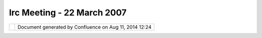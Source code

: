 Irc Meeting - 22 March 2007
###########################

+---------------------------+---------------------------+---------------------------+---------------------------+
| Community Plugins : IRC   |
| Meeting - 22 March 2007   |
| This page last changed on |
| Mar 08, 2010 by jgarnett. |
| | 1. RC10                 |
| |  2. SDK                 |
| |  3. Next week -1 hour   |
| |  4. Richard             |
| |  5. Console             |
| |  6. Nightly SDK         |
|                           |
| | (11:02) \*              |
| Jesse\_Eichar77 changes   |
| topic to '1) RC10 2) SDK  |
| 3) Next week -1 hour 4)   |
| Richard 5) Console'       |
| |  (11:02)                |
| <Jesse\_Eichar77> ok      |
| |  (11:02) <rgould> :O    |
| |  (11:02)                |
| <Jesse\_Eichar77> haha    |
| |  (11:02)                |
| <Jesse\_Eichar77> ok 1)   |
| |  (11:02) <moovida>      |
| |image31| what's up       |
| Richard?                  |
| |  (11:03) <rgould> i am  |
| apparently ( and I am     |
| still working |image32|   |
| |  (11:03)                |
| <Jesse\_Eichar77> Release |
| is looking good a couple  |
| of minor issues that I    |
| wanted to check out       |
| before making the         |
| release.                  |
| |  (11:03)                |
| <Jesse\_Eichar77> I think |
| they are addressed        |
| Geotiff and a problem     |
| with error reporting.     |
| |  (11:03) \* moovida     |
| just one more 6) sdk      |
| nightly builds            |
| |  (11:03)                |
| <Jesse\_Eichar77> so I    |
| have the next release     |
| ready for packaging.      |
| |  (11:03)                |
| <Jesse\_Eichar77> ok      |
| |  (11:04) \*             |
| Jesse\_Eichar77 changes   |
| topic to '1) RC10 2) SDK  |
| 3) Next week -1 hour 4)   |
| Richard 5) Console 6)     |
| nightly SDK'              |
| |  (11:04)                |
| <Jesse\_Eichar77> I'll    |
| put it out today for      |
| testing and start on the  |
| SDK                       |
| |  (11:05)                |
| <Jesse\_Eichar77> 2) SDK  |
| |  (11:05)                |
| <Jesse\_Eichar77> I'll    |
| start today               |
| |  (11:05) <moovida>      |
| |image33| great!          |
| |  (11:05)                |
| <Jesse\_Eichar77> 3) next |
| week -1 hour              |
| |  (11:05)                |
| <Jesse\_Eichar77>         |
| |image34|                 |
| |  (11:05)                |
| <Jesse\_Eichar77> -1 hour |
| sounds good to me.        |
| |  (11:05) <moovida> is   |
| that ok?                  |
| |  (11:05)                |
| <Jesse\_Eichar77> I'll    |
| update the calendar       |
| |  (11:05) <moovida>      |
| thanks                    |
| |  (11:07) <moovida>      |
| Richard, is four up to    |
| you?                      |
| |  (11:07) <rgould> guess |
| so                        |
| |  (11:07) <rgould> i     |
| have been hacking at udig |
| a bit lately              |
| |  (11:07) <rgould> quick |
| summary of some changes:  |
| |  (11:08) <rgould> added |
| a couple configuration    |
| items (extension points)  |
| for allowing custom       |
| applications to configure |
| aspects of the udig UI    |
| |  (11:08) <rgould>       |
| net.refractions.udig.ui.w |
| orkbenchConfigurations    |
| (configures the           |
| workbench)                |
| |  (11:08) <rgould>       |
| net.refractions.udig.ui.m |
| enuBuilders               |
| (sets up the menu and     |
| coolbar)                  |
| |  (11:08) <rgould> and   |
| net.refractions.udig.proj |
| ect.ui.toolManagers       |
| (specifies a custom       |
| implementation of         |
| toolmanager, so that you  |
| can control the udig      |
| toolbar)                  |
| |  (11:08) <rgould> these |
| are specified in          |
| plugin\_customization.ini |
| |  (11:09) <rgould> I     |
| also added a couple other |
| preferences that can be   |
| controlled from           |
| plugin\_customization.ini |
| |  (11:09) <rgould> such  |
| as display of the tips    |
| dialog                    |
| |  (11:09) <rgould> and   |
| whether maps should be    |
| re-opened on startup      |
| |  (11:09) <rgould> and i |
| fixed the open file       |
| dialog filter on linux    |
| |image35|                 |
| |  (11:10) <rgould>       |
| that's about it           |
| |  (11:10) <moovida> you  |
| mean the open file for    |
| project openings?         |
| |  (11:10) <rgould> right |
| now I am fixing a bug     |
| that has arisen with      |
| respect to editing while  |
| a the editmanager is      |
| locked to a specific      |
| layer                     |
| |  (11:10) <rgould> no,   |
| add layer -> files        |
| |  (11:10) <jgarnett>     |
| docs richard? Even quick  |
| code example ...          |
| |  (11:11) <jgarnett> or  |
| perhaps if that is too    |
| much a sample in svn      |
| examples                  |
| |  (11:11) <rgould> for   |
| what?                     |
| |  (11:12) <rgould> the   |
| new extensions?           |
| |  (11:12) <jgarnett> the |
| extension points above    |
| |  (11:12) <rgould> there |
| are some exmaples in the  |
| docs for the extension    |
| points                    |
| |  (11:12) <jgarnett>     |
| yeah!                     |
| |  (11:12) <rgould> i'll  |
| write more about it later |
| too                       |
| |  (11:12) <rgould> but i |
| need to get this project  |
| finishee                  |
| |  (11:12) <rgould>       |
| finished                  |
| |  (11:13)                |
| <Jesse\_Eichar77> wow     |
| |  (11:13)                |
| <Jesse\_Eichar77> good    |
| job richard. you follow   |
| that moovida?             |
| |  (11:13)                |
| <Jesse\_Eichar77>         |
| |image36|                 |
| |  (11:13) <moovida> yes, |
| I'm looking forward to    |
| try some |image37|        |
| |  (11:14) <moovida> that |
| will help creating better |
| toolbar configs, right?   |
| |  (11:14) <rgould> it's  |
| still not ideal. Some     |
| things feel kind of       |
| hacky, but it is a start  |
| |  (11:14) <rgould> yeah  |
| |  (11:14) <moovida> and  |
| menus and... and          |
| |image38|                 |
| |  (11:14) <rgould> (see  |
| my recent email to Tony   |
| Roth)                     |
| |  (11:14) <rgould>       |
| customizable toolbars     |
| could probably done in    |
| much a nicer manner       |
| |  (11:15) <moovida> that |
| is good, at the point the |
| console is ok, we have to |
| add tonns of stuff which  |
| will need some order      |
| |  (11:15) <rgould> cool  |
| - perhaps you can come up |
| with better ideas on how  |
| to do it                  |
| |  (11:16)                |
| <Jesse\_Eichar77> ok 5)   |
| Console:                  |
| |  (11:16)                |
| <Jesse\_Eichar77>         |
| moovida?                  |
| |  (11:16) <moovida> I'm  |
| here for your questions   |
| |image39|                 |
| |  (11:16) <moovida> or   |
| better where should I     |
| start?                    |
| |  (11:16) <moovida> did  |
| you have time to see my   |
| picture?                  |
| |  (11:17) <moovida> we   |
| decided to keep the       |
| console almost standalone |
| |  (11:17) <moovida> in   |
| udig we will add the      |
| access in 3 ways          |
| |  (11:18) <moovida>      |
| visual console, prompt    |
| console, single gui for   |
| every command             |
| |  (11:18) <moovida> the  |
| editors will support also |
| R syntax embedded in      |
| beanshell syntax          |
| |  (11:18)                |
| <Jesse\_Eichar77> could   |
| you give a brief          |
| description of each of    |
| those consoles?           |
| |  (11:19) <moovida>      |
| sure:                     |
| |  (11:19) <moovida> 1)   |
| visual console: a GEF     |
| based editor in which     |
| from the palette you can  |
| drag                      |
| |  (11:19) <moovida>      |
| models and datatypes      |
| |  (11:19)                |
| <Jesse\_Eichar77> oh      |
| right.                    |
| |  (11:19) <moovida> and  |
| link them together to     |
| read and write from every |
| type of data              |
| |  (11:19) <moovida> and  |
| process it                |
| |  (11:20) <moovida>      |
| there will be a play      |
| button that will launch   |
| the stuff                 |
| |  (11:20) <moovida> and  |
| you can save execution    |
| configs                   |
| |  (11:20) <moovida> 2)   |
| an editor window          |
| |  (11:21) <moovida> that |
| supports syntax highlight |
| for beanshell script,     |
| jgrass (and compliant)    |
| commmands                 |
| |  (11:21) <moovida> and  |
| R scripting               |
| |  (11:21) <moovida> same |
| here we have to push play |
| and the thing runs        |
| |  (11:22) <moovida> 3)   |
| the old nice standard way |
| |  (11:22) <moovida> from |
| a menu or toolbar you     |
| click on an icon, a gui   |
| appears                   |
| |  (11:22) <moovida> and  |
| you can choose input and  |
| output maps and values    |
| and then you push OK      |
| |  (11:22)                |
| <Jesse\_Eichar77> ok      |
| thanks                    |
| |  (11:22) <moovida> and  |
| it executes that thing    |
| |  (11:23) <moovida> yup  |
| |  (11:23) <moovida>      |
| questions?                |
| |  (11:23) <moovida>      |
| comments?                 |
| |  (11:24)                |
| <Jesse\_Eichar77> ok      |
| |  (11:24)                |
| <Jesse\_Eichar77> The     |
| visual context backs onto |
| a open MI model?          |
| |  (11:24) <moovida> all  |
| of them do so             |
| |  (11:24)                |
| <Jesse\_Eichar77> cool.   |
| |  (11:25) <moovida> they |
| all produce a string and  |
| a preprocessor does the   |
| needed creation of openmi |
| compliant stuff           |
| |  (11:25)                |
| <Jesse\_Eichar77> and the |
| open MI implementation is |
| open ended so we can do   |
| operations on features or |
| gridcoverages or ...      |
| |  (11:25)                |
| <Jesse\_Eichar77>         |
| correct?                  |
| |  (11:25) <moovida>      |
| absolutely |image40|      |
| |  (11:26)                |
| <Jesse\_Eichar77> cool    |
| |  (11:26)                |
| <Jesse\_Eichar77> why     |
| beanshell and not         |
| javascript?               |
| |  (11:26) <moovida> the  |
| lower part will base on   |
| JGrass API and geotools   |
| api                       |
| |  (11:26) <moovida>      |
| javascript? What do you   |
| mean?                     |
| |  (11:26)                |
| <Jesse\_Eichar77> the     |
| scripting language for    |
| the prompt console        |
| |  (11:26) <moovida> the  |
| one in jdk 1.6?           |
| |  (11:27) <moovida> it   |
| doesn't seem to be        |
| assured that it will stay |
| there                     |
| |  (11:27)                |
| <Jesse\_Eichar77> Is bean |
| shell part of the sdk?    |
| |  (11:28) <moovida> I    |
| thought it was, but       |
| things are not clear      |
| right now                 |
| |  (11:28) <moovida>      |
| beanshell is not a        |
| mandatory choice tho      |
| |  (11:28)                |
| <Jesse\_Eichar77> just    |
| curious about the choice  |
| that's all                |
| |  (11:28) <moovida> I    |
| want something open for   |
| other scripting languages |
| |  (11:28) <moovida> I    |
| would be glad to hear     |
| ideas                     |
| |  (11:29)                |
| <Jesse\_Eichar77> If java |
| script is available and   |
| easy to integrate I think |
| that would be useful      |
| simply because lots of    |
| people know... Especially |
| thanks to all the web 2.0 |
| hype.                     |
| |  (11:29) <moovida> I    |
| wanted to approach        |
| jhyton, since everyone    |
| seems to love it          |
| |  (11:29)                |
| <Jesse\_Eichar77>         |
| compared to beanshell.... |
| I only know 1 person who  |
| know it.                  |
| |  (11:29) <moovida>      |
| |image41|                 |
| |  (11:30) <moovida> the  |
| javascript bases on the   |
| web kavascript?           |
| |  (11:30) <moovida> kava |
| = java                    |
| |  (11:30)                |
| <Jesse\_Eichar77> the     |
| language is the same just |
| some of the libraries     |
| wouldn't apply to us      |
| |  (11:30) <moovida> I'm  |
| really confused about     |
| those                     |
| |  (11:30)                |
| <Jesse\_Eichar77> I know  |
| it can use java classes   |
| |  (11:31)                |
| <Jesse\_Eichar77> and     |
| java jars                 |
| |  (11:31)                |
| <Jesse\_Eichar77> so we   |
| could make the java       |
| objects                   |
| |  (11:31) <moovida> same |
| as beanshell, right... I  |
| will have a look at it,   |
| but I'm not sure if we    |
| mean the same             |
| |  (11:31) <moovida> do   |
| you have a link to what   |
| you mean?                 |
| |  (11:31)                |
| <Jesse\_Eichar77> Not off |
| the cuff                  |
| |  (11:31)                |
| <Jesse\_Eichar77> I'      |
| |  (11:32)                |
| <Jesse\_Eichar77> I'm not |
| that great at javascript. |
| |  (11:32)                |
| <Jesse\_Eichar77> but I   |
| do know it isn't          |
| restricted to the browser |
| |  (11:32)                |
| <Jesse\_Eichar77> its     |
| just a language like any  |
| other scripting language  |
| |  (11:32)                |
| <Jesse\_Eichar77> But     |
| lets compare the two and  |
| decide the best for the   |
| "main" scripting          |
| language.                 |
| |  (11:32)                |
| <Jesse\_Eichar77> If it   |
| is too hard to integrate  |
| then we may go to the     |
| beanshell route.          |
| |  (11:33)                |
| <Jesse\_Eichar77> but     |
| especially with java 6 it |
| integrates REALLY easily  |
| with java                 |
| |  (11:33) <moovida> yes, |
| it would be nice to hear  |
| someone that has          |
| experiences               |
| |  (11:33)                |
| <Jesse\_Eichar77> as for  |
| java 5 I don't know.      |
| |  (11:33)                |
| <Jesse\_Eichar77> ok lets |
| do some research.         |
| |  (11:33) <aaime> groovy |
| groovy                    |
| |  (11:33) \* aaime goes  |
| back in his dark conern   |
| |  (11:33)                |
| <Jesse\_Eichar77> I love  |
| groovy |image42|          |
| |  (11:33) <moovida>      |
| |image43| I don't know    |
| groovy                    |
| |  (11:33)                |
| <Jesse\_Eichar77> I'd     |
| vote for that |image44|   |
| but I think java script   |
| is better known |image45| |
| |  (11:34)                |
| <Jesse\_Eichar77> ok next |
| |  (11:34)                |
| <Jesse\_Eichar77> 6)      |
| nightly SDK               |
| |  (11:34) <moovida> one  |
| last                      |
| |  (11:34) <moovida>      |
| about console             |
| |  (11:34)                |
| <Jesse\_Eichar77> ok      |
| |  (11:34) <moovida> you  |
| are aware (I have to      |
| repeat it) that we will   |
| use the GRASS workspace   |
| as container for          |
| analyses?                 |
| |  (11:35) <moovida> is   |
| that ok for eveyone?      |
| |  (11:35) <moovida>      |
| speak now or ....         |
| |  (11:35) <moovida> or   |
| never |image46| Great!!   |
| |  (11:35)                |
| <Jesse\_Eichar77> wait!!! |
| |  (11:35)                |
| <Jesse\_Eichar77>         |
| |image47|                 |
| |  (11:36) <moovida>      |
| |image48| ok              |
| |  (11:36)                |
| <Jesse\_Eichar77> what do |
| you mean by that?         |
| |  (11:36)                |
| <Jesse\_Eichar77> all ins |
| and outs go into the      |
| grass workspace?          |
| |  (11:36) <moovida> yes, |
| somehow yes               |
| |  (11:37) <moovida> that |
| means that you will have  |
| to import some data to do |
| processing                |
| |  (11:37)                |
| <Jesse\_Eichar77> why is  |
| that a requirement?       |
| |  (11:38) <moovida>      |
| there are lots of         |
| reasons, which I then     |
| never remember when they  |
| ask me                    |
| |  (11:38) <moovida>      |
| consistency of projection |
| |  (11:38) <moovida>      |
| questions like            |
| |  (11:38) <moovida>      |
| where to write output     |
| maps?                     |
| |  (11:39)                |
| <Jesse\_Eichar77> It      |
| seems to me that there    |
| would be sources and      |
| sinks in the process      |
| chain                     |
| |  (11:39) <moovida> I    |
| can't afford to do lots   |
| of tranforming on maps,   |
| processing is already     |
| slow                      |
| |  (11:39) <moovida> what |
| do you mean by that?      |
| |  (11:40)                |
| <Jesse\_Eichar77> a       |
| source would be at the    |
| start of the chain (the   |
| "main inputs)             |
| |  (11:40)                |
| <Jesse\_Eichar77> Each    |
| operation would verify    |
| its pre-conditions (same  |
| projection)               |
| |  (11:40)                |
| <Jesse\_Eichar77> a sink  |
| is where the data goes at |
| the end.                  |
| |  (11:41)                |
| <Jesse\_Eichar77> That's  |
| the concept OSSIM uses    |
| |  (11:41)                |
| <Jesse\_Eichar77> a sink  |
| could be a screen even    |
| |  (11:41) <moovida>      |
| alright, but that would   |
| make almost impossible to |
| code a decoupled version  |
| of a console              |
| |  (11:41) <moovida> or   |
| better, a nightmare that  |
| gets worse when someone   |
| like me didn't do lot of  |
| work on vector formats    |
| |  (11:42)                |
| <Jesse\_Eichar77> tell    |
| you what. lets go for a   |
| middle ground.            |
| |  (11:42) <moovida> also |
| keeping the gRASS         |
| workspace makes us        |
| exploit everything from   |
| GRASS                     |
| |  (11:42) <moovida> and  |
| that is a lot             |
| |  (11:43) <moovida> yes  |
| Jesse?                    |
| |  (11:43) <moovida> what |
| is the middle ground?     |
| |  (11:43)                |
| <Jesse\_Eichar77> write   |
| it based on the grass     |
| workspace but everytime   |
| you have an source or     |
| sink try to capture that  |
| in an object. Or at least |
| consider migration paths. |
| |  (11:43) <jgarnett>     |
| moovida did my email      |
| about the difference      |
| between workspace and     |
| catalog make sense?       |
| |  (11:43)                |
| <Jesse\_Eichar77> I don't |
| want to make your job     |
| impossible but if we can  |
| leave the door open to    |
| future refactorings so    |
| that it can be done I     |
| think it would be REALLY  |
| beneficial.               |
| |  (11:43) <moovida>      |
| Jody, yes                 |
| |  (11:44) <jgarnett> I   |
| was thinking that a       |
| workspace was similar to  |
| a uDig Map                |
| |  (11:44) <moovida> yes, |
| but the point is that     |
| |  (11:44) <moovida> the  |
| catalog has too much but  |
| not everything            |
| |  (11:44) <jgarnett> The |
| comment a bout a          |
| "Scratch" workspace was   |
| similar to how uDig       |
| creates a new Map when    |
| needed .. you can create  |
| a new workspace when      |
| needed to make things     |
| easy for the user         |
| |  (11:44) <moovida> and  |
| the umap has not          |
| everything                |
| |  (11:45)                |
| <Jesse\_Eichar77> the     |
| umap is higher level not  |
| even part of the catalog  |
| |  (11:45) <jgarnett>     |
| moovida what does the     |
| catalog not have? (It is  |
| not supposed to have      |
| everything)               |
| |  (11:45) <moovida> we   |
| need to be able to work   |
| on maps even if they are  |
| not visible               |
| |  (11:45) <jgarnett> my  |
| guess is the part you are |
| missing is the "Extent"   |
| for which things in the   |
| workspace should be       |
| processed?                |
| |  (11:46) <moovida> what |
| do you mean ?             |
| |  (11:46) <jgarnett>     |
| Jesse\_Eichar77 agreed; I |
| view "workspace" as       |
| higher level not even     |
| part of the catalog as    |
| well                      |
| |  (11:46) <jgarnett> um  |
| can we have another name  |
| then workspace            |
| |  (11:46) <jgarnett>     |
| jworkspace perhaps        |
| |image49|                 |
| |  (11:46)                |
| <Jesse\_Eichar77>         |
| gworkspace                |
| |  (11:46) <jgarnett>     |
| good                      |
| |  (11:46) <moovida>      |
| alright                   |
| |  (11:47) <jgarnett>     |
| moovida my email question |
| - about what makes up a   |
| workspace - is what I am  |
| trying to answer.         |
| |  (11:47) <jgarnett> so  |
| far I am working on this  |
| assumption:               |
| |  (11:47) <jgarnett> -   |
| holds some resources for  |
| analysis                  |
| |  (11:47) <jgarnett> -   |
| has a common "extent" for |
| which those resources can |
| be processed              |
| |  (11:47) <moovida> yes  |
| |  (11:48) <moovida> now  |
| I see extent is what I    |
| call active region?       |
| |  (11:48) <jgarnett> -   |
| does not matter if the    |
| resources are visisble or |
| not (gworkspace is        |
| focused on use rather     |
| then display)             |
| |  (11:48) <jgarnett>     |
| right - active region     |
| |  (11:48) <moovida> yes  |
| |  (11:48) <moovida>      |
| perfect                   |
| |  (11:48) <jgarnett>     |
| that is about it for my   |
| idea of gworkspace        |
| |  (11:48) <jgarnett> am  |
| I missing anything?       |
| |  (11:48) <jgarnett>     |
| cool                      |
| |  (11:49) <moovida> no,  |
| I think that is all if    |
| projection is in extent   |
| |  (11:49) <jgarnett>     |
| since we are making this  |
| up - lets say yes!        |
| |  (11:49) <moovida> yes  |
| |  (11:49) <jgarnett> um  |
| active region is probably |
| a better name             |
| |  (11:49) <jgarnett> So  |
| you were asking about how |
| to make this "easy"       |
| |  (11:50) <jgarnett> if  |
| the user selects the      |
| "Active Region" tool and  |
| draws a box               |
| |  (11:50) <jgarnett> and |
| selects a layer in their  |
| map                       |
| |  (11:50) <jgarnett> and |
| says "analysis>munch      |
| |  (11:50) <jgarnett> you |
| can make a new gworkspace |
| populated with the data   |
| for that layer, and the   |
| active region defined by  |
| the tool - and start      |
| "munch"ing                |
| |  (11:51) <moovida> he   |
| he, but that is tooooo    |
| easy                      |
| |  (11:51) <moovida>      |
| |image50|                 |
| |  (11:51) <jgarnett>     |
| just the same way we make |
| a "new map" when the user |
| does not have one -> and  |
| the user does an "Add     |
| layer"                    |
| |  (11:51) <jgarnett> bah |
| - have fun!               |
| |  (11:51) <moovida> wait |
| Jody                      |
| |  (11:51) <jgarnett> I   |
| am here                   |
| |  (11:51) <moovida> in   |
| your example              |
| |  (11:52) <moovida> what |
| if you do this on a map   |
| that is not in the umap   |
| |  (11:52) <moovida> and  |
| trhat writes a raster     |
| |  (11:52) <moovida> I    |
| mean the munching         |
| |  (11:52) <moovida>      |
| writes a raster as output |
| |  (11:52) <moovida> a    |
| grass raster that needs a |
| grass structure to hold   |
| it                        |
| |  (11:52) <moovida> you  |
| can't force the user      |
| |  (11:53) <moovida> to   |
| choose evertime a folder  |
| |  (11:53) <moovida>      |
| inside a complicated      |
| structure of subfolders   |
| |  (11:53) <moovida> and  |
| let him decide if the     |
| projection is ok          |
| |  (11:53) <moovida> the  |
| user will die             |
| |  (11:53) <jgarnett> I   |
| understand                |
| |  (11:53) <jgarnett>     |
| much produces a result    |
| |  (11:53) <moovida> the  |
| user knows mapnames       |
| |  (11:53) <moovida> that |
| is it                     |
| |  (11:54) <jgarnett>     |
| what do you mean by a map |
| that is not in the umap   |
| |  (11:54) <jgarnett> (do |
| you mean not displayed    |
| right now?)               |
| |  (11:54) <jgarnett> you |
| can write the answer into |
| your gworkspace           |
| |  (11:54) <jgarnett> (it |
| does not need to be       |
| displayed)                |
| |  (11:54) <moovida> yes, |
| exactly, it lives         |
| somewhere                 |
| |  (11:54) <moovida> in   |
| gworkspace in my sight    |
| |  (11:54) <moovida>      |
| somewhere in the world in |
| your sight                |
| |  (11:54) <jgarnett> I   |
| was only talking about    |
| how to make acessing the  |
| gworkspace stuff easy for |
| people to get started.    |
| |  (11:55) <jgarnett>     |
| note the new entry in the |
| gworkspace should have an |
| entry in the catalog as   |
| well                      |
| |  (11:55) <jgarnett> it  |
| may be a temporary entry  |
| |  (11:55) <moovida> yes, |
| the creation of a         |
| gworkspace will be        |
| handled, sure             |
| |  (11:55) <jgarnett>     |
| (not sure if you plan on  |
| saving it or not?)        |
| Depends on the operation  |
| I guess .                 |
| |  (11:55) <moovida> but  |
| the user has to be aware  |
| of it                     |
| |  (11:55) <jgarnett> A   |
| view (the GWorkspace      |
| View) can pop up showing  |
| the newly created item in |
| the folder                |
| |  (11:55) <moovida> yes, |
| depends on operation      |
| |  (11:56) <jgarnett>     |
| Your folder idea; is that |
| a gworkspace?             |
| |  (11:56) <jgarnett> or  |
| does gworkspace have      |
| folders in it             |
| |  (11:56) <moovida>      |
| gworkspace has folders in |
| it                        |
| |  (11:56) <moovida> for  |
| rasters to read and write |
| |  (11:56) <moovida> for  |
| vectors                   |
| |  (11:56) <jgarnett>     |
| (note I recomend "tags"   |
| rather then folders ...   |
| so you can slice and dice |
| a bit more)               |
| |  (11:56) <moovida> the  |
| structure is know to the  |
| environment               |
| |  (11:57) <jgarnett>     |
| okay cool.                |
| |  (11:57)                |
| <Jesse\_Eichar77> So      |
| |  (11:57) <jgarnett> So  |
| your question was "which  |
| folder"                   |
| |  (11:57) <jgarnett> and |
| the udig answer is        |
| "sensible defaults"       |
| |  (11:57)                |
| <Jesse\_Eichar77> from    |
| what I understand the     |
| gworkspace is a kind of a |
| container for the         |
| operations to work in     |
| |  (11:57) <moovida> not  |
| really operations         |
| |  (11:57)                |
| <Jesse\_Eichar77> by      |
| default the operations    |
| will use the gworkspace   |
| container                 |
| |  (11:57) <jgarnett> so  |
| if their was not a        |
| gworkspace we made one    |
| ... can we do the same    |
| thing for a folder?       |
| |  (11:57) <moovida> I    |
| feel operations can be    |
| done on selected items    |
| and maps                  |
| |  (11:58) <moovida> here |
| we are talking about      |
| processing without having |
| data selected or whatever |
| |  (11:58) <moovida> (not |
| by default however)       |
| |  (11:58) <moovida> see  |
| it a bit like if it was   |
| geoserver and not udig    |
| |  (11:58) <moovida> you  |
| start something and it    |
| processes it              |
| |  (11:59)                |
| <Jesse\_Eichar77> but if  |
| it is a interface or      |
| abstract class then we    |
| can define other          |
| containers as well.       |
| |  (11:59)                |
| <Jesse\_Eichar77> no?     |
| |  (11:59) <moovida> yes, |
| we had that in JGrass     |
| |  (11:59) <moovida>      |
| reading and writing in    |
| different formats in      |
| abstract way              |
| |  (12:00) <moovida> so   |
| you are telling me to     |
| define an abstract        |
| gworkspace?               |
| |  (12:01) <moovida> that |
| then can be substituted?  |
| |  (12:01)                |
| <Jesse\_Eichar77> that's  |
| my idea                   |
| |  (12:01)                |
| <Jesse\_Eichar77> I think |
| it satisfies your and my  |
| requirements              |
| |  (12:01) <moovida> that |
| sounds good               |
| |  (12:01)                |
| <Jesse\_Eichar77> ok cool |
| |  (12:01) <moovida> but  |
| it will have to follow    |
| some pattern so that the  |
| objects visit it and      |
| together they do stuff    |
| |  (12:02)                |
| <Jesse\_Eichar77> Yes it  |
| will                      |
| |  (12:02) <moovida> only |
| the abstract workspace is |
| not enough I feel         |
| |  (12:03)                |
| <Jesse\_Eichar77> why     |
| not?                      |
| |  (12:03) <moovida> what |
| would the gwks define?    |
| |  (12:03) <moovida>      |
| paths for map types?      |
| |  (12:03) <moovida>      |
| projection definitions?   |
| |  (12:04) <moovida>      |
| bounds?                   |
| |  (12:04) <moovida>      |
| resolutions?              |
| |  (12:04)                |
| <Jesse\_Eichar77> what    |
| ever you need             |
| |  (12:04)                |
| <Jesse\_Eichar77> to be   |
| able to make the          |
| operations run            |
| |  (12:04) <jgarnett>     |
| Cool so the idea is you   |
| hack quickly and hard;    |
| and then we can come up   |
| with jesse common         |
| interface after ... if I  |
| am on the right track     |
| here?                     |
| |  (12:04)                |
| <Jesse\_Eichar77> Yes     |
| |  (12:04)                |
| <Jesse\_Eichar77> I want  |
| this topic to always be   |
| in consideration as you   |
| create the framework      |
| |  (12:05)                |
| <Jesse\_Eichar77> so you  |
| don't complete paint      |
| yourself into a corner    |
| and it is only useful for |
| jGrass                    |
| |  (12:05)                |
| <Jesse\_Eichar77> as      |
| great as that is I think  |
| it would be brilliant if  |
| we can have it more       |
| general                   |
| |  (12:05) <moovida>      |
| sure, that is also what I |
| do not want               |
| |  (12:05)                |
| <Jesse\_Eichar77>         |
| Consider this             |
| requirement:              |
| |  (12:05)                |
| <Jesse\_Eichar77> A user  |
| want to run some          |
| operations on Geotools    |
| gridcoverage              |
| |  (12:06)                |
| <Jesse\_Eichar77> but     |
| doesn't want JGrass       |
| (maybe the GPL            |
| requirements are too      |
| much)                     |
| |  (12:06)                |
| <Jesse\_Eichar77> we      |
| would want to be able to  |
| take the non-JGrass       |
| operations and the        |
| framework and still have  |
| it work without JGrass    |
| |  (12:06)                |
| <Jesse\_Eichar77> Maybe   |
| there won't be much       |
| functionality at first... |
| |  (12:06)                |
| <Jesse\_Eichar77> that's  |
| fine..                    |
| |  (12:06)                |
| <Jesse\_Eichar77> even if |
| there is only a framework |
| that is still fine        |
| |  (12:07)                |
| <Jesse\_Eichar77>         |
| operation will come if we |
| have the framework.       |
| |  (12:07) <moovida>      |
| alright, but the          |
| framework will be GPL     |
| |  (12:07)                |
| <Jesse\_Eichar77> oh?     |
| |  (12:07)                |
| <Jesse\_Eichar77> any     |
| reason?                   |
| |  (12:07) <moovida> the  |
| license is decided by the |
| Prof that puts the founds |
| |  (12:07) <moovida> he   |
| is GPL fan                |
| |  (12:08)                |
| <Jesse\_Eichar77> I see   |
| |  (12:08) <moovida>      |
| can't do anything to it   |
| |  (12:08)                |
| <Jesse\_Eichar77> that is |
| just an example.          |
| |  (12:08) <moovida> yes, |
| I got what you mean       |
| |  (12:08)                |
| <Jesse\_Eichar77> can it  |
| be the classpath GPL like |
| java?                     |
| |  (12:08) <moovida>      |
| what's that?              |
| |  (12:08)                |
| <Jesse\_Eichar77> Java is |
| being open sourced        |
| |  (12:09) <moovida> yes  |
| |  (12:09)                |
| <Jesse\_Eichar77> but in  |
| order to not require      |
| other libraries to be GPL |
| they use the GPL          |
| classpath license         |
| |  (12:09) <moovida> oh,  |
| I don't know what that    |
| means                     |
| |  (12:09)                |
| <Jesse\_Eichar77> so      |
| basically the code it     |
| self and code that        |
| directly stems from the   |
| code must be GPL          |
| |  (12:10)                |
| <Jesse\_Eichar77> but     |
| code that just links to   |
| it or extends it (with    |
| out any modification to   |
| the core code)            |
| |  (12:10)                |
| <Jesse\_Eichar77> can be  |
| any license               |
| |  (12:10) <moovida>      |
| hmmm, I will have to      |
| ask... honestly I thought |
| that definition is GPL :S |
| |  (12:10) <moovida>      |
| licensing is sooo bad     |
| |image51|                 |
| |  (12:11)                |
| <Jesse\_Eichar77> Not     |
| quite there are some      |
| forms of GPL that is very |
| viral and requires any    |
| other code that links to  |
| it to be GPL              |
| |  (12:11)                |
| <Jesse\_Eichar77> I hate  |
| the stuff... But that's   |
| the world we live in      |
| |image52|                 |
| |  (12:11)                |
| <Jesse\_Eichar77> ok lets |
| move on                   |
| |  (12:11)                |
| <Jesse\_Eichar77> 6)      |
| nighly sdk                |
| |  (12:11)                |
| <Jesse\_Eichar77> we need |
| to look into that again.  |
| |  (12:11) <moovida> So I |
| will draw the abstraction |
| and come back to the list |
| with it                   |
| |  (12:11) <moovida> so   |
| you can tell me if I'm    |
| going the right path      |
| |  (12:11)                |
| <Jesse\_Eichar77> Don't   |
| worry too much about the  |
| abstraction now           |
| |  (12:12) <moovida> ok   |
| 6(                        |
| |  (12:12)                |
| <Jesse\_Eichar77> do the  |
| work and as you go along  |
| define the abstraction    |
| |  (12:12)                |
| <Jesse\_Eichar77> then at |
| the end review it and     |
| clean it up               |
| |  (12:12)                |
| <Jesse\_Eichar77> I don't |
| want to slow you down too |
| much                      |
| |  (12:12) <moovida>      |
| alright                   |
| |  (12:12)                |
| <Jesse\_Eichar77> 6       |
| |  (12:12) <moovida> yes  |
| |  (12:12) <moovida> what |
| is the problem with       |
| nightly builds?           |
| |  (12:12)                |
| <Jesse\_Eichar77> I think |
| all we have to do to test |
| it is uncomment some      |
| lines in the ant classes  |
| and try it again.         |
| |  (12:12)                |
| <Jesse\_Eichar77> we have |
| no idea.                  |
| |  (12:13)                |
| <Jesse\_Eichar77> it      |
| worked when we were on    |
| 3.1                       |
| |  (12:13)                |
| <Jesse\_Eichar77> we      |
| migrated to 3.2.0 and it  |
| stopped.                  |
| |  (12:13)                |
| <Jesse\_Eichar77> we      |
| spent a few days to try   |
| to figure out the problem |
| |  (12:13)                |
| <Jesse\_Eichar77> and     |
| couldn't                  |
| |  (12:13)                |
| <Jesse\_Eichar77> It may  |
| have been a bug with      |
| eclipse so I'd like to    |
| try with 3.2.2            |
| |  (12:13)                |
| <Jesse\_Eichar77> The     |
| reason I think it might   |
| be a bug is because       |
| |  (12:14)                |
| <Jesse\_Eichar77> I used  |
| to not be able to export  |
| the application on a mac  |
| and have it run           |
| |  (12:14)                |
| <Jesse\_Eichar77> now     |
| that I upgraded to 3.2.2  |
| I can                     |
| |  (12:14)                |
| <Jesse\_Eichar77> the two |
| topics seem related so it |
| seems useful to try       |
| again.                    |
| |  (12:14)                |
| <Jesse\_Eichar77> that's  |
| all we have time to do    |
| right now.                |
| |  (12:14)                |
| <Jesse\_Eichar77>         |
| |image53|                 |
| |  (12:14) <moovida> I    |
| keep my fingers crossed   |
| |  (12:14)                |
| <Jesse\_Eichar77> you can |
| always manually create    |
| one.                      |
| |  (12:15) <jgarnett>     |
| note we needed 3.2.2 as   |
| the application crashed   |
| on vista                  |
| |  (12:15)                |
| <Jesse\_Eichar77> I       |
| export the sdk feature    |
| |  (12:15)                |
| <Jesse\_Eichar77> then    |
| unzip the exported        |
| archive over a normal     |
| udig install              |
| |  (12:15)                |
| <Jesse\_Eichar77> and     |
| that's it.                |
| |  (12:15) <moovida>      |
| seems easy... |image54|   |
| |  (12:15) <moovida>      |
| but... and but... and so  |
| on |image55|              |
| |  (12:16) <moovida> I    |
| will at some point do     |
| that                      |
| |  (12:16)                |
| <Jesse\_Eichar77>         |
| |image56|                 |
| |  (12:16) <moovida> now  |
| I have some problems with |
| keeping my stuff clean    |
| |  (12:16)                |
| <Jesse\_Eichar77> hit the |
| list when you have        |
| problems                  |
| |  (12:16)                |
| <Jesse\_Eichar77> I will  |
| try to get one out soon.  |
| |  (12:16)                |
| <Jesse\_Eichar77> for     |
| RC10                      |
| |  (12:16) <moovida> I'm  |
| not used toi work with    |
| millions of plugins in my |
| eclipse                   |
| |  (12:16)                |
| <Jesse\_Eichar77> Ah      |
| right.                    |
| |  (12:16) <moovida>      |
| alright                   |
| |  (12:16)                |
| <Jesse\_Eichar77> well    |
| its not too bad           |
| |  (12:17) <moovida> ok   |
| |  (12:17)                |
| <Jesse\_Eichar77> you     |
| just have to unzip the    |
| extras-1.1.zip jar over   |
| eclipse 3.2.2 and you     |
| good                      |
| |  (12:17) <moovida> I    |
| will try that approach on |
| the 3.2.2                 |
| |  (12:18) <moovida>      |
| maybe it's the good time  |
| |image57|                 |
| |  (12:18)                |
| <Jesse\_Eichar77>         |
| |image58|                 |
| |  (12:18)                |
| <Jesse\_Eichar77> OK I    |
| think we're done?         |
| |  (12:18)                |
| <Jesse\_Eichar77> only 20 |
| minutes over time         |
| |  (12:18) <moovida>      |
| alright, I'm gone if      |
| there is nothing else     |
| |  (12:18)                |
| <Jesse\_Eichar77> good    |
| |  (12:18) <moovida>      |
| |image59| perfect         |
| |  (12:18)                |
| <Jesse\_Eichar77> ttyl    |
| |  (12:19) <moovida> so   |
| thanks once again and     |
| cheers                    |
| |  (12:19)                |
| <Jesse\_Eichar77> bye for |
| now                       |
| |  (12:19) <moovida> I'm  |
| out to drink a beer on    |
| this IRC |image60|        |
| |  (12:19)                |
| <Jesse\_Eichar77> lol     |
| |  (12:20) <moovida> bye  |
| |image61|                 |
+---------------------------+---------------------------+---------------------------+---------------------------+

+-------------+----------------------------------------------------------+
| |image63|   | Document generated by Confluence on Aug 11, 2014 12:24   |
+-------------+----------------------------------------------------------+

.. |image0| image:: images/icons/emoticons/biggrin.gif
.. |image1| image:: images/icons/emoticons/wink.gif
.. |image2| image:: images/icons/emoticons/smile.gif
.. |image3| image:: images/icons/emoticons/smile.gif
.. |image4| image:: images/icons/emoticons/biggrin.gif
.. |image5| image:: images/icons/emoticons/wink.gif
.. |image6| image:: images/icons/emoticons/smile.gif
.. |image7| image:: images/icons/emoticons/smile.gif
.. |image8| image:: images/icons/emoticons/smile.gif
.. |image9| image:: images/icons/emoticons/smile.gif
.. |image10| image:: images/icons/emoticons/smile.gif
.. |image11| image:: images/icons/emoticons/smile.gif
.. |image12| image:: images/icons/emoticons/smile.gif
.. |image13| image:: images/icons/emoticons/wink.gif
.. |image14| image:: images/icons/emoticons/wink.gif
.. |image15| image:: images/icons/emoticons/smile.gif
.. |image16| image:: images/icons/emoticons/wink.gif
.. |image17| image:: images/icons/emoticons/biggrin.gif
.. |image18| image:: images/icons/emoticons/smile.gif
.. |image19| image:: images/icons/emoticons/smile.gif
.. |image20| image:: images/icons/emoticons/sad.gif
.. |image21| image:: images/icons/emoticons/sad.gif
.. |image22| image:: images/icons/emoticons/sad.gif
.. |image23| image:: images/icons/emoticons/smile.gif
.. |image24| image:: images/icons/emoticons/biggrin.gif
.. |image25| image:: images/icons/emoticons/smile.gif
.. |image26| image:: images/icons/emoticons/smile.gif
.. |image27| image:: images/icons/emoticons/smile.gif
.. |image28| image:: images/icons/emoticons/biggrin.gif
.. |image29| image:: images/icons/emoticons/smile.gif
.. |image30| image:: images/icons/emoticons/biggrin.gif
.. |image31| image:: images/icons/emoticons/biggrin.gif
.. |image32| image:: images/icons/emoticons/wink.gif
.. |image33| image:: images/icons/emoticons/smile.gif
.. |image34| image:: images/icons/emoticons/smile.gif
.. |image35| image:: images/icons/emoticons/biggrin.gif
.. |image36| image:: images/icons/emoticons/wink.gif
.. |image37| image:: images/icons/emoticons/smile.gif
.. |image38| image:: images/icons/emoticons/smile.gif
.. |image39| image:: images/icons/emoticons/smile.gif
.. |image40| image:: images/icons/emoticons/smile.gif
.. |image41| image:: images/icons/emoticons/smile.gif
.. |image42| image:: images/icons/emoticons/smile.gif
.. |image43| image:: images/icons/emoticons/smile.gif
.. |image44| image:: images/icons/emoticons/wink.gif
.. |image45| image:: images/icons/emoticons/wink.gif
.. |image46| image:: images/icons/emoticons/smile.gif
.. |image47| image:: images/icons/emoticons/wink.gif
.. |image48| image:: images/icons/emoticons/biggrin.gif
.. |image49| image:: images/icons/emoticons/smile.gif
.. |image50| image:: images/icons/emoticons/smile.gif
.. |image51| image:: images/icons/emoticons/sad.gif
.. |image52| image:: images/icons/emoticons/sad.gif
.. |image53| image:: images/icons/emoticons/sad.gif
.. |image54| image:: images/icons/emoticons/smile.gif
.. |image55| image:: images/icons/emoticons/biggrin.gif
.. |image56| image:: images/icons/emoticons/smile.gif
.. |image57| image:: images/icons/emoticons/smile.gif
.. |image58| image:: images/icons/emoticons/smile.gif
.. |image59| image:: images/icons/emoticons/biggrin.gif
.. |image60| image:: images/icons/emoticons/smile.gif
.. |image61| image:: images/icons/emoticons/biggrin.gif
.. |image62| image:: images/border/spacer.gif
.. |image63| image:: images/border/spacer.gif
